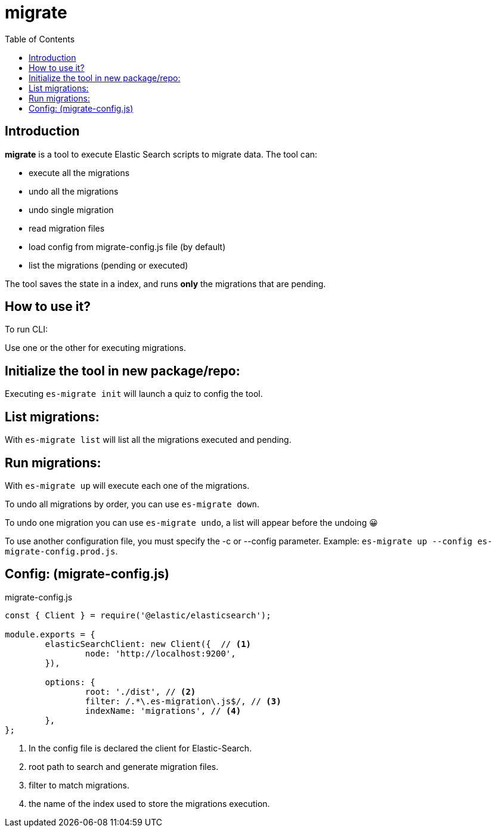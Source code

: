
= migrate
:toc:



== Introduction

*migrate* is a tool to execute Elastic Search scripts to migrate data.
The tool can:

* execute all the migrations
* undo all the migrations
* undo single migration
* read migration files
* load config from migrate-config.js file (by default)
* list the migrations (pending or executed)

The tool saves the state in a index, and runs *only* the migrations that are pending.

== How to use it?

To run CLI:



Use one or the other for executing migrations.

== Initialize the tool in new package/repo:

Executing `es-migrate init` will launch a quiz to config the tool.

== List migrations:

With `es-migrate list` will list all the migrations executed and pending.

== Run migrations:

With `es-migrate up` will execute each one of the migrations.

To undo all migrations by order, you can use `es-migrate down`.

To undo one migration you can use `es-migrate undo`, a list will appear before the undoing 😀

To use another configuration file, you must specify the -c or --config parameter. Example:
`es-migrate up --config es-migrate-config.prod.js`.

== Config: (migrate-config.js)

.migrate-config.js
[source,javascript]
----
const { Client } = require('@elastic/elasticsearch');

module.exports = {
	elasticSearchClient: new Client({  // <1>
		node: 'http://localhost:9200',
	}),

	options: {
		root: './dist', // <2>
		filter: /.*\.es-migration\.js$/, // <3>
		indexName: 'migrations', // <4>
	},
};
----
<1> In the config file is declared the client for Elastic-Search.
<2> root path to search and generate migration files.
<3> filter to match migrations.
<4> the name of the index used to store the migrations execution.
